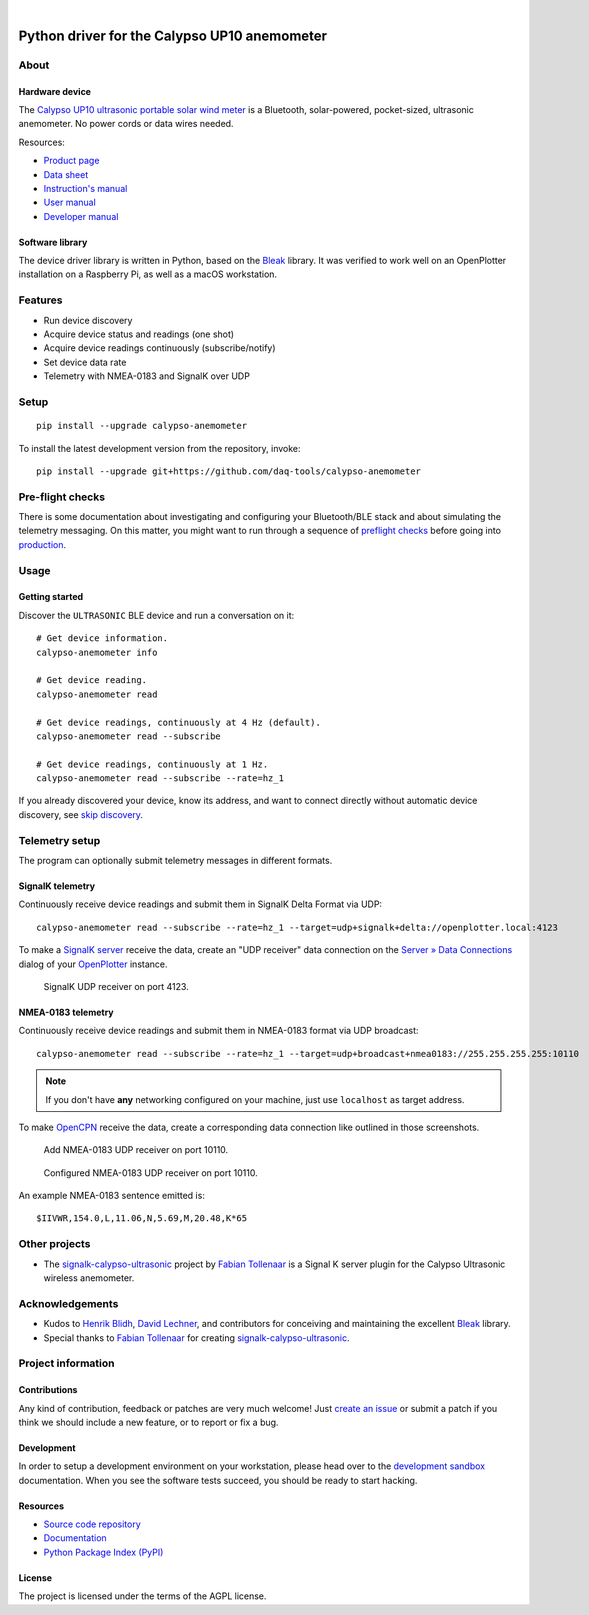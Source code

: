 .. image:: https://github.com/daq-tools/calypso-anemometer/workflows/Tests/badge.svg
    :target: https://github.com/daq-tools/calypso-anemometer/actions?workflow=Tests

.. image:: https://codecov.io/gh/daq-tools/calypso-anemometer/branch/main/graph/badge.svg
    :target: https://codecov.io/gh/daq-tools/calypso-anemometer
    :alt: Test suite code coverage

.. image:: https://pepy.tech/badge/calypso-anemometer/month
    :target: https://pypi.org/project/calypso-anemometer/

.. image:: https://img.shields.io/pypi/v/calypso-anemometer.svg
    :target: https://pypi.org/project/calypso-anemometer/

.. image:: https://img.shields.io/pypi/status/calypso-anemometer.svg
    :target: https://pypi.org/project/calypso-anemometer/

.. image:: https://img.shields.io/pypi/pyversions/calypso-anemometer.svg
    :target: https://pypi.org/project/calypso-anemometer/

.. image:: https://img.shields.io/pypi/l/calypso-anemometer.svg
    :target: https://github.com/daq-tools/calypso-anemometer/blob/main/LICENSE

|

#############################################
Python driver for the Calypso UP10 anemometer
#############################################


*****
About
*****

Hardware device
===============

The `Calypso UP10 ultrasonic portable solar wind meter`_ is a Bluetooth, solar-powered,
pocket-sized, ultrasonic anemometer. No power cords or data wires needed.

Resources:

- `Product page <https://calypsoinstruments.com/shop/product/ultrasonic-portable-solar-wind-meter-2>`_
- `Data sheet <https://calypsoinstruments.com/web/content/39971?access_token=09db51b3-1ad2-4900-b687-fae6c996fbd0&unique=293e2d5d7c89c38f45731af5c582a49de51ef64c&download=true>`_
- `Instruction's manual <https://calypsoinstruments.com/web/content/39973?access_token=a4fb3216-7abd-483d-b2d5-129e86d54142&unique=eb0f37d09f58423b9cac15d4dfa2ecd93d7d5bb3&download=true>`_
- `User manual <https://www.r-p-r.co.uk/downloads/calypso/Ultrasonic_Portable_User_Manual_EN.pdf>`_
- `Developer manual <https://www.instrumentchoice.com.au/attachment/download/81440/5f62c29c10d3c987351591.pdf>`_

Software library
================

The device driver library is written in Python, based on the `Bleak`_ library.
It was verified to work well on an OpenPlotter installation on a Raspberry Pi,
as well as a macOS workstation.


********
Features
********

- Run device discovery
- Acquire device status and readings (one shot)
- Acquire device readings continuously (subscribe/notify)
- Set device data rate
- Telemetry with NMEA-0183 and SignalK over UDP


*****
Setup
*****
::

    pip install --upgrade calypso-anemometer

To install the latest development version from the repository, invoke::

    pip install --upgrade git+https://github.com/daq-tools/calypso-anemometer


*****************
Pre-flight checks
*****************

There is some documentation about investigating and configuring your Bluetooth/BLE
stack and about simulating the telemetry messaging. On this matter, you might want
to run through a sequence of `preflight checks`_ before going into `production`_.


*****
Usage
*****

Getting started
===============

Discover the ``ULTRASONIC`` BLE device and run a conversation on it::

    # Get device information.
    calypso-anemometer info

    # Get device reading.
    calypso-anemometer read

    # Get device readings, continuously at 4 Hz (default).
    calypso-anemometer read --subscribe

    # Get device readings, continuously at 1 Hz.
    calypso-anemometer read --subscribe --rate=hz_1

If you already discovered your device, know its address, and want to connect
directly without automatic device discovery, see `skip discovery`_.


***************
Telemetry setup
***************

The program can optionally submit telemetry messages in different formats.


SignalK telemetry
=================

Continuously receive device readings and submit them in SignalK Delta Format via UDP::

    calypso-anemometer read --subscribe --rate=hz_1 --target=udp+signalk+delta://openplotter.local:4123

To make a `SignalK server`_ receive the data, create an "UDP receiver" data
connection on the `Server » Data Connections`_ dialog of your `OpenPlotter`_ instance.

.. figure:: https://user-images.githubusercontent.com/453543/178626096-04fcc1b6-dbfc-4317-815d-4f733fee4b67.png

    SignalK UDP receiver on port 4123.

NMEA-0183 telemetry
===================

Continuously receive device readings and submit them in NMEA-0183 format via UDP broadcast::

    calypso-anemometer read --subscribe --rate=hz_1 --target=udp+broadcast+nmea0183://255.255.255.255:10110

.. note::

    If you don't have **any** networking configured on your machine, just use
    ``localhost`` as target address.

To make `OpenCPN`_ receive the data, create a corresponding data connection
like outlined in those screenshots.

.. figure:: https://user-images.githubusercontent.com/453543/179416658-abb831b8-8e5a-46e1-8f82-4eb5655c7e0b.png

    Add NMEA-0183 UDP receiver on port 10110.

.. figure:: https://user-images.githubusercontent.com/453543/179367303-14e1b958-16ae-4bf8-b077-4f96d929e8b0.png

    Configured NMEA-0183 UDP receiver on port 10110.

An example NMEA-0183 sentence emitted is::

    $IIVWR,154.0,L,11.06,N,5.69,M,20.48,K*65


**************
Other projects
**************

- The `signalk-calypso-ultrasonic`_ project by `Fabian Tollenaar`_
  is a Signal K server plugin for the Calypso Ultrasonic wireless anemometer.


****************
Acknowledgements
****************

- Kudos to `Henrik Blidh`_, `David Lechner`_, and contributors for conceiving
  and maintaining the excellent `Bleak`_ library.
- Special thanks to `Fabian Tollenaar`_ for creating `signalk-calypso-ultrasonic`_.


*******************
Project information
*******************

Contributions
=============

Any kind of contribution, feedback or patches are very much welcome! Just `create
an issue`_ or submit a patch if you think we should include a new feature, or to
report or fix a bug.

Development
===========

In order to setup a development environment on your workstation, please head over
to the `development sandbox`_ documentation. When you see the software tests succeed,
you should be ready to start hacking.

Resources
=========

- `Source code repository <https://github.com/daq-tools/calypso-anemometer>`_
- `Documentation <https://github.com/daq-tools/calypso-anemometer/blob/main/README.rst>`_
- `Python Package Index (PyPI) <https://pypi.org/project/calypso-anemometer/>`_

License
=======

The project is licensed under the terms of the AGPL license.



.. _Bleak: https://github.com/hbldh/bleak
.. _Calypso UP10 ultrasonic portable solar wind meter: https://calypsoinstruments.com/shop/product/ultrasonic-portable-solar-wind-meter-2
.. _create an issue: https://github.com/daq-tools/calypso-anemometer/issues
.. _David Lechner: https://github.com/dlech
.. _Fabian Tollenaar: https://github.com/fabdrol
.. _Henrik Blidh: https://github.com/hbldh
.. _OpenCPN: https://opencpn.org/
.. _OpenPlotter: https://open-boat-projects.org/en/openplotter/
.. _preflight checks: https://github.com/daq-tools/calypso-anemometer/blob/main/doc/preflight.rst
.. _production: https://github.com/daq-tools/calypso-anemometer/blob/main/doc/production.rst
.. _development sandbox: https://github.com/daq-tools/calypso-anemometer/blob/main/doc/sandbox.rst
.. _Server » Data Connections: http://openplotter.local:3000/admin/#/serverConfiguration/connections/-
.. _signalk-calypso-ultrasonic: https://github.com/decipherindustries/signalk-calypso-ultrasonic
.. _SignalK server: https://github.com/SignalK/signalk-server
.. _skip discovery: https://github.com/daq-tools/calypso-anemometer/blob/main/doc/production.rst#device-discovery-vs-multiple-devices
